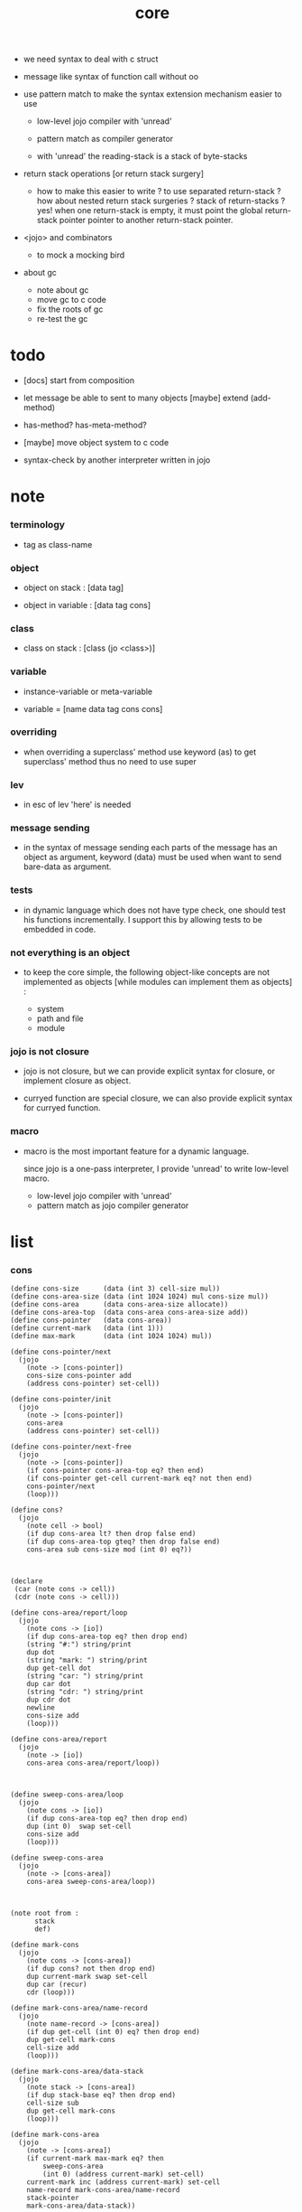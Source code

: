 #+property: tangle core.jo
#+title: core

- we need syntax to deal with c struct

- message like syntax of function call
  without oo

- use pattern match to make the syntax extension mechanism
  easier to use
  - low-level jojo compiler with 'unread'
  - pattern match as compiler generator

  - with 'unread'
    the reading-stack is a stack of byte-stacks

- return stack operations
  [or return stack surgery]
  - how to make this easier to write ?
    to use separated return-stack ?
    how about nested return stack surgeries ?
    stack of return-stacks ?
    yes!
    when one return-stack is empty,
    it must point the global return-stack pointer pointer
    to another return-stack pointer.

- <jojo> and combinators
  - to mock a mocking bird

- about gc
  - note about gc
  - move gc to c code
  - fix the roots of gc
  - re-test the gc

* todo

  - [docs] start from composition

  - let message be able to sent to many objects
    [maybe] extend (add-method)

  - has-method? has-meta-method?

  - [maybe] move object system to c code

  - syntax-check by another interpreter written in jojo

* note

*** terminology

    - tag as class-name

*** object

    - object on stack :
      [data tag]

    - object in variable :
      [data tag cons]

*** class

    - class on stack :
      [class (jo <class>)]

*** variable

    - instance-variable or meta-variable

    - variable = [name data tag cons cons]

*** overriding

    - when overriding a superclass' method
      use keyword (as) to get superclass' method
      thus no need to use super

*** lev

    - in esc of lev
      'here' is needed

*** message sending

    - in the syntax of message sending
      each parts of the message has an object as argument,
      keyword (data) must be used when want to send bare-data as argument.

*** tests

    - in dynamic language which does not have type check,
      one should test his functions incrementally.
      I support this by allowing tests to be embedded in code.

*** not everything is an object

    - to keep the core simple,
      the following object-like concepts are not implemented as objects
      [while modules can implement them as objects] :

      - system
      - path and file
      - module

*** jojo is not closure

    - jojo is not closure,
      but we can provide explicit syntax for closure,
      or implement closure as object.

    - curryed function are special closure,
      we can also provide explicit syntax for curryed function.

*** macro

    - macro is the most important feature for a dynamic language.

      since jojo is a one-pass interpreter,
      I provide 'unread' to write low-level macro.

      - low-level jojo compiler with 'unread'
      - pattern match as jojo compiler generator

* list

*** cons

    #+begin_src jojo
    (define cons-size      (data (int 3) cell-size mul))
    (define cons-area-size (data (int 1024 1024) mul cons-size mul))
    (define cons-area      (data cons-area-size allocate))
    (define cons-area-top  (data cons-area cons-area-size add))
    (define cons-pointer   (data cons-area))
    (define current-mark   (data (int 1)))
    (define max-mark       (data (int 1024 1024) mul))

    (define cons-pointer/next
      (jojo
        (note -> [cons-pointer])
        cons-size cons-pointer add
        (address cons-pointer) set-cell))

    (define cons-pointer/init
      (jojo
        (note -> [cons-pointer])
        cons-area
        (address cons-pointer) set-cell))

    (define cons-pointer/next-free
      (jojo
        (note -> [cons-pointer])
        (if cons-pointer cons-area-top eq? then end)
        (if cons-pointer get-cell current-mark eq? not then end)
        cons-pointer/next
        (loop)))

    (define cons?
      (jojo
        (note cell -> bool)
        (if dup cons-area lt? then drop false end)
        (if dup cons-area-top gteq? then drop false end)
        cons-area sub cons-size mod (int 0) eq?))



    (declare
     (car (note cons -> cell))
     (cdr (note cons -> cell)))

    (define cons-area/report/loop
      (jojo
        (note cons -> [io])
        (if dup cons-area-top eq? then drop end)
        (string "#:") string/print
        dup dot
        (string "mark: ") string/print
        dup get-cell dot
        (string "car: ") string/print
        dup car dot
        (string "cdr: ") string/print
        dup cdr dot
        newline
        cons-size add
        (loop)))

    (define cons-area/report
      (jojo
        (note -> [io])
        cons-area cons-area/report/loop))



    (define sweep-cons-area/loop
      (jojo
        (note cons -> [io])
        (if dup cons-area-top eq? then drop end)
        dup (int 0)  swap set-cell
        cons-size add
        (loop)))

    (define sweep-cons-area
      (jojo
        (note -> [cons-area])
        cons-area sweep-cons-area/loop))



    (note root from :
          stack
          def)

    (define mark-cons
      (jojo
        (note cons -> [cons-area])
        (if dup cons? not then drop end)
        dup current-mark swap set-cell
        dup car (recur)
        cdr (loop)))

    (define mark-cons-area/name-record
      (jojo
        (note name-record -> [cons-area])
        (if dup get-cell (int 0) eq? then drop end)
        dup get-cell mark-cons
        cell-size add
        (loop)))

    (define mark-cons-area/data-stack
      (jojo
        (note stack -> [cons-area])
        (if dup stack-base eq? then drop end)
        cell-size sub
        dup get-cell mark-cons
        (loop)))

    (define mark-cons-area
      (jojo
        (note -> [cons-area])
        (if current-mark max-mark eq? then
            sweep-cons-area
            (int 0) (address current-mark) set-cell)
        current-mark inc (address current-mark) set-cell
        name-record mark-cons-area/name-record
        stack-pointer
        mark-cons-area/data-stack))

    (note cons :
          mark
          car
          cdr)

    (define new/cons
      (jojo
        (note -> cons)
        (if cons-pointer cons-area-top eq? then
            mark-cons-area
            cons-pointer/init
            cons-pointer/next-free
            (if cons-pointer cons-area-top eq? then
                (string "fatal error : cons-area is full") string/print
                newline bye)
            (loop))
        (if cons-pointer get-cell current-mark eq? then
            cons-pointer/next (loop))
        cons-pointer
        cons-pointer/next end))

    (define set-car
      (jojo
        (note cell cons ->)
        cell-size add
        set-cell))

    (define set-cdr
      (jojo
        (note cell cons ->)
        cell-size add
        cell-size add
        set-cell))

    (define car
      (jojo
        (note cons -> cell)
        cell-size add
        get-cell))

    (define cdr
      (jojo
        (note cons -> cell)
        cell-size add
        cell-size add
        get-cell))

    (define cons
      (jojo
        (note cdr-cell car-cell -> cons)
        new/cons
        tuck set-car
        tuck set-cdr))
    #+end_src

*** assoc-list

    #+begin_src jojo
    (define assq
      (jojo
        (note assoc-list value -> pair or null)
        (if over null eq? then drop drop null end)
        (if over car cdr over eq? then drop car end)
        swap cdr swap (loop)))

    (define assoc/find
      (jojo
        (note assoc-list value -> [pair true] or [false])
        (if over null eq? then drop drop false end)
        (if over car cdr over eq? then drop car true end)
        swap cdr swap (loop)))
    #+end_src

*** list/print

    #+begin_src jojo
    (define list/print
      (jojo
        (note list -> [output])
        (if dup null eq? then drop (jo null) jo/print (string " ") string/print end)
        (if dup cons? not then dot end)
        dup cdr (recur)
        car (recur) (jo cons) jo/print (string " ") string/print))
    #+end_src

*** list/copy

    #+begin_src jojo
    (define list/copy
      (jojo
        (note list -> list)
        (note circles are not handled)
        (if dup cons? then end)
        dup cdr (recur)
        car (recur)
        swap
        cons))
    #+end_src

*** set-tail

    #+begin_src jojo
    (define set-tail
      (jojo
        (note element list ->)
        (if dup cdr null eq? then
            swap
            null swap cons
            swap
            set-cdr end)
        (el cdr (loop))))
    #+end_src

*** list/member?

    #+begin_src jojo
    (define list/member?
      (jojo
        (note element list -> true or false)
        (if dup null eq? then 2drop false end)
        (if 2dup car eq? then 2drop true end)
        (el cdr (loop))))
    #+end_src

* core keywords

*** (lev)

    #+begin_src jojo
    (define lev
      (note lev denotes leave-data-here)
      (keyword
        read/jo
        (if dup round-ket eq? then drop end)
        (if dup round-bar eq? then drop
            read/jo
            (if dup (jo esc) eq? then
                drop compile-until-round-ket (loop))
            (el jo/apply (jo here) here (loop)))
        (el (jo ins/jo) here
            here
            (jo here) here (loop))))
    #+end_src

*** (alias)

    #+begin_src jojo
    (define alias
      (keyword
        read/raw-jo (> nick)
        (if (< nick) round-ket eq? then end)
        read/jo (> name)
        (if (< name) round-ket eq? then
            (string "- alias meet uneven list") string/print newline
            (string "  last nick : ") string/print (< nick) jo/print
            newline
            end)
        (el (lev ins/jo (< nick)
                 ins/jo (< name)
                 alias-add)
            (loop))))
    #+end_src

*** (cat)

    #+begin_src jojo
    (define cat
      (keyword
        read/raw-jo
        (if dup round-ket eq? then drop end)
        (if dup double-quote eq? then
            drop one-string
            (lev string/print)
            (loop))
        (if dup round-bar eq? then drop
            read/jo jo/apply (loop))
        (el here (loop))))
    #+end_src

*** (orz)

    #+begin_src jojo
    (define orz
      (keyword
        cat (lev debug)))
    #+end_src

*** (assert)

    - (assert) for embedding tests in code.
      and use (include) to separate tests out.

    #+begin_src jojo
    (define assert
      (keyword
        bare-jojo (> bare-jojo)
        (< bare-jojo) apply
        (if then end)
        (orz "- assert fail on : " (< bare-jojo) bare-jojo/print newline)))
    #+end_src

* jo

*** jo/left-part-of-byte

    #+begin_src jojo
    (define jo/left-part-of-byte
      (jojo
        (note byte jo -> jo)
        tuck
        jo/find-byte
        (if not then (cat "- jo/left-part-of-byte fail") end)
        swap
        jo/left-part))
    #+end_src

*** jo/right-part-of-byte

    #+begin_src jojo
    (define jo/right-part-of-byte
      (jojo
        (note byte jo -> jo)
        tuck
        jo/find-byte
        (if not then (cat "- jo/left-part-of-byte fail") end)
        inc
        swap
        jo/right-part))
    #+end_src

* object system

*** note

    - class
      - one superclass
        thus single inheritance
      - meta-variable
      - meta-method
        two ways to implement object creation :
        [1] to use meta class -- class is an object
        [2] to use meta method -- class is not an object
        i will use [2]
      - instance-variable
        i.e. parts of the object
      - method-list
        where super can be used to use an method of superclass
        to implement a new method to override it

    - interface-generator
      when defining a class
      different interface-generator can be used to generate method list
      for example
      - low level array like data with free
      - high level list list data using gc

*** struct of class

    #+begin_src jojo
    (define class/get-tag                 (jojo (jo tag) assq car))

    (define class/has-superclass?         (jojo (jo inherit) assq null eq? not))
    (define class/get-super-tag           (jojo (jo inherit) assq car))

    (define class/has-meta-variable-list? (jojo (jo meta-variable) assq null eq? not))
    (define class/get-meta-variable-list  (jojo (jo meta-variable) assq car))

    (define class/has-meta-method-list?   (jojo (jo meta-method) assq null eq? not))
    (define class/get-meta-method-list    (jojo (jo meta-method) assq car))

    (define class/has-variable-list?      (jojo (jo variable) assq null eq? not))
    (define class/get-variable-list       (jojo (jo variable) assq car))

    (define class/has-method-list?        (jojo (jo method) assq null eq? not))
    (define class/get-method-list         (jojo (jo method) assq car))
    #+end_src

*** (define-class)

    #+begin_src jojo
    (define define-class/keyword/one-variable
      (keyword
        (lev ins/jo
             (esc read/jo here
                  compile-until-round-ket)
             cons cons cons)))

    (define jo-ending-with-colon?
      (jojo
        (note jo -> bool)
        jo->string string/last-byte
        (byte ":") eq?))

    (define define-class/keyword/one-method/complex-message
      (keyword
        (note sum-jo -> sum-jo)
        read/jo
        (if dup round-ket eq? then drop end)
        (if dup jo-ending-with-colon? then
            jo/append
            (loop))
        swap (recur) swap
        (lev ins/jo
             (esc here)
             local-in)))

    (define define-class/keyword/one-method/message
      (keyword
        (note -> jo)
        read/raw-jo
        (if dup round-bar eq? not then end)
        drop read/raw-jo drop
        empty-jo define-class/keyword/one-method/complex-message))

    (define define-class/keyword/one-method/help
      (keyword
        (lev ins/bare-jojo)
        compiling-stack/tos (> offset-place)
        compiling-stack/inc
        define-class/keyword/one-method/message (> message)
        compile-jojo
        compiling-stack/tos (< offset-place) sub
        cell-size div
        (< offset-place) set-cell
        (lev ins/jo (< message)
             swap
             cons)))

    (define define-class/keyword/one-method
      (keyword
        define-class/keyword/one-method/help
        (lev cons)))

    (define define-class/keyword/inherit
      (keyword
        (lev ins/jo inherit
             ins/jo
             (esc read/jo here
                  ignore)
             cons
             cons)))

    (define define-class/keyword/meta-variable-list
      (keyword
        (alias = define-class/keyword/one-variable)
        (lev ins/jo meta-variable
             null
             (esc compile-until-round-ket)
             cons
             cons)))

    (define define-class/keyword/meta-method-list
      (keyword
        (alias * define-class/keyword/one-method)
        (lev ins/jo meta-method
             null
             (esc compile-until-round-ket)
             cons
             cons)))

    (define define-class/keyword/variable-list
      (keyword
        (alias = define-class/keyword/one-variable)
        (lev ins/jo variable
             null
             (esc compile-until-round-ket)
             cons
             cons)))

    (define define-class/keyword/method-list
      (keyword
        (alias * define-class/keyword/one-method)
        (lev ins/jo method
             null
             (esc compile-until-round-ket)
             cons
             cons)))

    (define define-class/help
      (keyword
        read/jo (> class-mame)
        (alias
          inherit       define-class/keyword/inherit
          meta-method   define-class/keyword/meta-method-list
          meta-variable define-class/keyword/meta-variable-list
          variable      define-class/keyword/variable-list
          method        define-class/keyword/method-list)
        (lev null
             ins/jo tag
             ins/jo (< class-mame)
             cons
             cons
             (esc compile-until-round-ket)
             ins/jo <class>
             ins/jo (< class-mame))))

    (define define-class
      (keyword
        compiling-stack/tos (> begin)
        define-class/help
        (lev end)
        (< begin) apply
        bind-name))
    #+end_src

*** send

***** send-to-class

      #+begin_src jojo
      (define send-to-class/find-meta-method
        (jojo
          (note class message -> [value <*> true] or [false])
          (> class message)
          (if (< class) class/has-meta-method-list? then
              (< class) class/get-meta-method-list
              (< message)
              assoc/find
              (if then
                  car
                  true
                  end))
          (if (< class) class/has-superclass? then
              (< class) class/get-super-tag jo/apply drop
              (< message)
              (loop))
          false))

      (define send-to-class
        (jojo
          (> class tag message)
          (< class message)
          send-to-class/find-meta-method
          (if then
              current-local-pointer swap
              (< class tag) (jo self) local-in
              apply-with-local-pointer
              end)
          (string "- send-to-class : can not find message : ") string/print
          (< message) jo/print newline))
      #+end_src

***** send-to-object

      #+begin_src jojo
      (define send-to-object/find-method
        (jojo
          (note tag message -> [bare-jojo true] or [false])
          (> tag message)
          (< tag) jo/apply drop (> class)
          (if (< class) class/has-method-list? then
              (< class) class/get-method-list
              (< message) assoc/find
              (if then
                  car
                  true
                  end))
          (if (< class) class/has-superclass? then
              (< class) class/get-super-tag
              (< message)
              (loop))
          false))

      (define send-to-object
        (jojo
          (> data tag message)
          (< tag message)
          send-to-object/find-method
          (if then
              current-local-pointer swap
              (< data) (< tag) (jo self) local-in
              apply-with-local-pointer
              end)
          (string "- send-to-object : can not find message : ") string/print
          (< message) jo/print newline
          (string "  object/tag : ") string/print
          (< tag) jo/print newline))
      #+end_src

***** send

      #+begin_src jojo
      (define send
        (jojo
          (if over (jo <class>) eq? then send-to-class end)
          send-to-object))
      #+end_src

*** (~)

    #+begin_src jojo
    (define send/sugar/complex
      (keyword
        (note sum-jo -> sum-jo)
        read/raw-jo
        (if dup round-ket eq? then drop end)
        (if dup round-bar eq? then drop read/jo jo/apply (loop))
        (if dup jo-ending-with-colon? then jo/append (loop))
        here (loop)))

    (define ~
      (keyword
        (jo send/sugar) generate-jo (> object-jo)
        (lev ins/jo (< object-jo)
             local-in
             (esc read/raw-jo
                  (if dup jo-ending-with-colon? not
                      then (> message) compile-until-round-ket
                      else send/sugar/complex (> message)))
             ins/jo (< object-jo)
             local-out
             ins/jo (< message)
             send)))
    #+end_src

*** keywords for variable

***** variable-tracing meta-variable-tracing

      #+begin_src jojo
      (define variable->object (jojo car dup car swap cdr swap))

      (define variable-tracing
        (jojo
          (note tag name -> [data tag true] or [false])
          (> tag name)
          (< tag) jo/apply drop (> class)
          (if (< class) class/has-variable-list? not then false end)
          (< class) class/get-variable-list
          (< name)
          assoc/find
          (if then variable->object true end)
          (if (< class) class/has-superclass? not then false end)
          (< class) class/get-super-tag
          (< name)
          (loop)))

      (define meta-variable-tracing
        (jojo
          (note class name -> [data tag true] or [false])
          (> class name)
          (if (< class) class/has-meta-variable-list? then
              (< class) class/get-meta-variable-list
              (< name)
              assoc/find
              (if then variable->object true end)
              (if (< class) class/has-superclass? then
                  (< class) class/get-super-tag
                  jo/apply drop
                  (< name)
                  (loop)))
          (el false)))
      #+end_src

***** (has?)

      #+begin_src jojo
      (define has-instance-variable?
        (jojo
          (note [box tag name] -> true or false)
          (> tag name)
          car (> variable-list)
          (< variable-list name)
          assoc/find
          (if then drop true end)
          (< tag name)
          variable-tracing
          (if then 2drop true end)
          (el false)))

      (define has-meta-variable?
        (jojo
          (note [class (jo <class>) name] -> true or false)
          swap drop
          meta-variable-tracing
          (if then 2drop true end)
          (el false)))

      (define has-variable?
        (jojo
          (note [data tag name] -> true or false)
          (if over (jo <class>) eq? not then
              has-instance-variable? end)
          (el has-meta-variable?)))

      (define has?
        (keyword
          (lev ins/jo
               (esc read/raw-jo here
                    ignore)
               has-variable?)))
      #+end_src

***** (get) (get-data) (get-tag)

      #+begin_src jojo
      (define get-instance-variable
        (jojo
          (note [box tag name] -> [data tag])
          (> tag name)
          car (> variable-list)
          (< variable-list name)
          assoc/find
          (if then variable->object end)
          (< tag name)
          variable-tracing
          (if then end)
          (el (cat "- get-instance-variable fail" newline
                   "  name : " name jo/print newline
                   "  tag : " (< tag) jo/print newline))))


      (define get-meta-variable
        (jojo
          (note [class (jo <class>) name] -> [data tag])
          swap drop
          meta-variable-tracing
          (if then end)
          (cat "- get-meta-variable fail" newline
               "  name : " name jo/print newline
               "  class-name : " (< class) class/get-tag jo/print newline)))

      (define get-variable
        (jojo
          (note [data tag name] -> [data tag])
          (if over (jo <class>) eq? not then
              get-instance-variable end)
          (el get-meta-variable)))


      (define get
        (keyword
          (lev ins/jo
               (esc read/raw-jo here
                    ignore)
               get-variable)))

      (define get-data
        (keyword
          (lev ins/jo
               (esc read/raw-jo here
                    ignore)
               get-variable drop)))

      (define get-tag
        (keyword
          (lev ins/jo
               (esc read/raw-jo here
                    ignore)
               get-variable swap drop)))
      #+end_src

***** (set)

      - set will add a variable when can not find one along the inherit-link.

      #+begin_src jojo
      (define set-instance-variable
        (jojo
          (note [data tag box source-tag name] -> [])
          (> name)
          (> source-tag)
          dup (> box)
          car (> variable-list)
          (>> object)
          (< variable-list name)
          assoc/find
          (if then (> variable)
              (<< object) cons
              (< variable) set-car
              end)
          (el (< name) (<< object) cons cons
              (< variable-list) swap cons
              (< box) set-car)))

      (define set-meta-variable
        (jojo
          (note [data tag class (jo <class>) name] -> [])
          (> name)
          drop
          (> class)
          (>> object)
          (if (< class) class/has-meta-variable-list? not then
              (jo meta-variable)
              null (< name) (<< object) cons cons
              cons
              cons
              (< class)
              set-tail
              end)
          (< class) class/get-meta-variable-list
          (> variable-list)
          (< variable-list)
          (< name)
          assoc/find
          (if then (> variable)
              (<< object) cons
              (< variable) set-car
              end)
          (el (< name) (<< object) cons cons
              (< variable-list)
              set-tail)))

      (define set-variable
        (jojo
          (note [data tag source-data source-tag name] -> [])
          (if over (jo <class>) eq? not then
              set-instance-variable end)
          (el set-meta-variable)))

      (define set
        (keyword
          (lev ins/jo
               (esc read/raw-jo here
                    ignore)
               set-variable)))
      #+end_src

***** (set-data)

      #+begin_src jojo
      (define set-data-in-instance-variable
        (jojo
          (note [data box source-tag name] -> [])
          (> data box source-tag name)

          (< box source-tag name)
          has-instance-variable?
          (if then (< box source-tag name)
              get-instance-variable
              swap drop
              else (jo <data>))

          (< data) swap
          (< box)
          (< source-tag)
          (< name)
          set-instance-variable))

      (define set-data-in-meta-variable
        (jojo
          (note [data class (jo <class>) name] -> [])
          (> data class tag name)
          (< class tag name)
          has-meta-variable?
          (if then
              (< class)
              (< tag)
              (< name)
              get-meta-variable swap drop
              else (jo <data>))
          (< data) swap
          (< class)
          (< tag)
          (< name)
          set-meta-variable))

      (define set-data-in-variable
        (jojo
          (note [data source-data source-tag name] -> [])
          (if over (jo <class>) eq? not then
              set-data-in-instance-variable end)
          (el set-data-in-meta-variable)))

      (define set-data
        (keyword
          (lev ins/jo
               (esc read/raw-jo here
                    ignore)
               set-data-in-variable)))
      #+end_src

*** add-method

    #+begin_src jojo
    (define add-method
      (keyword
        read/jo (> tag)
        (< tag) jo/apply drop (> class)
        compiling-stack/tos (> begin)
        define-class/keyword/one-method/help
        (lev end)
        (< begin) apply (> method)

        (if (< class) class/has-method-list? not then
            (jo method) (< method) cons
            (< class) set-tail end)
        (el (< method)
            (< class) class/get-method-list
            set-tail)))
    #+end_src

*** as

    #+begin_src jojo
    (define as
      (keyword
        (lev drop
             ins/jo (esc read/jo here ignore))))
    #+end_src

* <number>

*** note

    - will be rational number

*** <number>

    #+begin_src jojo
    (define-class <number>
      (method
        (* inc (< self) inc (<% self))
        (* dec (< self) dec (<% self))
        (* neg (< self) neg (<% self))

        (* (~ add: i) (< self) (< i) add (<% self))
        (* (~ sub: i) (< self) (< i) sub (<% self))
        (* (~ mul: i) (< self) (< i) mul (<% self))
        (* (~ div: i) (< self) (< i) div (<% self))
        (* (~ mod: i) (< self) (< i) mod (<% self))

        (* (~ eq?: i) (< self) (< i) eq?)
        (* (~ gt?: i) (< self) (< i) gt?)
        (* (~ lt?: i) (< self) (< i) lt?)
        (* (~ gteq?: i) (< self) (< i) gteq?)
        (* (~ lteq?: i) (< self) (< i) lteq?)

        (* print (< self) int/print)
        (* dot (< self) int/dot)
        (* write (string "(int ") string/print
           (<< self) (~ print)
           (string ") ") string/print)))
    #+end_src

*** (number)

    #+begin_src jojo
    (define number
      (keyword
        (jo int) jo/apply
        (lev ins/jo <number>)))
    #+end_src

* <text>

*** note

    - <text> is static allocated,
      no gc for this class.

*** <text>

    #+begin_src jojo
    (define-class <text>
      (method
        (* print (< self) string/print)
        (* length (< self) string/length (jo <number>))
        (* write
           (string "(text ") string/print
           double-quote jo/print
           (<< self) (~ print)
           double-quote jo/print
           (string ") ") string/print)))
    #+end_src

*** (text)

    #+begin_src jojo
    (define text
      (keyword
        (jo string) jo/apply
        (lev ins/jo <text>)))
    #+end_src

* <object>

*** note

    - initially the data of an <object> is an empty-box.
      and it will be a box of variable-list,
      i.e. an assoc-list of name and object.
      the assoc-list is generated lazily by the keyword (set).

*** <object>

    #+begin_src jojo
    (define-class <object>
      (meta-variable
        (= testing-meta-variable-in-<object> (number 26881)))
      (meta-method
        (* new
           null null cons
           (< self) class/get-tag)))
    #+end_src

* <jojo>

*** note

    - play with combinators

*** <jojo>

    #+begin_src jojo
    (define-class <jojo>
      (method
        (* apply (< self) apply)))
    #+end_src

* <stack>

*** <bare-stack>

    #+begin_src jojo
    (define-class <bare-stack>
      (inherit <object>)
      (variable
        (= stack (data null)))
      (method
        (* empty?
           (<< self) (get-data stack) null eq?)
        (* pop
           (note -> data)
           (<< self) (get-data stack)
           dup car (> data)
           cdr (<< self) (set-data stack)
           (< data))
        (* tos
           (note -> data)
           (<< self) (get-data stack)
           car)
        (* drop
           (note ->)
           (<< self) (get-data stack)
           cdr (<< self) (set-data stack))
        (* (~ push: data)
           (<< self) (get-data stack)
           (< data)
           cons
           (<< self) (set-data stack))))
    #+end_src

*** <stack>

    #+begin_src jojo
    (define-class <stack>
      (inherit <bare-stack>)
      (method
        (* pop
           (note -> object)
           (<< self) (as <bare-stack>) (~ pop)
           dup cdr swap car)
        (* tos
           (note -> object)
           (<< self) (as <bare-stack>) (~ tos)
           dup cdr swap car)
        (* (~ push: object)
           (<< self) (as <bare-stack>)
           (~ push: (data (<< object) cons)))))
    #+end_src

* system

*** note env-string

    - USER_JOJO_DIR    default to  "$HOME/.jojo/"
    - SYSTEM_JOJO_DIR  default to  "/usr/local/lib/jojo"

*** jo about module

    #+begin_src jojo
    (define module-dir-jo  (data (string "/module") string->jo))
    (define module-file-jo (data (string "module.jo") string->jo))
    #+end_src

*** user-jojo-dir-jo

    #+begin_src jojo
    (define default-user-jojo-dir-jo
      (data
        (string "HOME") find-env-string
        (if then string->jo (string "/.jojo") string->jo jo/append
            else (cat "- default-user-jojo-dir-jo fali" newline
                      "  HOME env-string is empty" newline) debug)))

    (define user-jojo-dir-jo
      (jojo
        (string "USER_JOJO_DIR") find-env-string
        (if then string->jo end)
        (el default-user-jojo-dir-jo)))
    #+end_src

*** system-jojo-dir-jo

    #+begin_src jojo
    (define default-system-jojo-dir-jo
      (data
        (string "/usr/local/lib/jojo") string->jo))

    (define system-jojo-dir-jo
      (jojo
        (string "SYSTEM_JOJO_DIR") find-env-string
        (if then string->jo end)
        (el default-system-jojo-dir-jo)))
    #+end_src

* module

*** note module system

    - module is simply a dir of source code files,
      with a module.jo to store meta data of the module.

    - when using jojo,
      a project should be a module,
      project directory should be "module-name/version/*".

      - thus,
        it can be simply installed
        to user-jojo-module-dir as "~/.jojo/module/module-name/version/*",
        or system-jojo-module-dir as "/usr/share/jojo",
        by any [command-line] tool you like.

      - also,
        package can be downloaded by any package manager you like.

    - reload problem
      can simply be solved by a module-record of loaded modules.

    - unique-name problem :
      a name must be resolved to an unique-name.

      this is ensured by adding prefix to name,
      prefix is simply "module-name[version]."

      thus no export-list,
      thus all of a module are exposed to a user of the module.

    - thus, in jotable,
      all defined name are unique as "module[version].name"
      [except for core]

      when you use a name in core,
      it will be shadowed in your module.
      you must use it as core.name after it is shadowed.

*** to solve unique-name problem for current loading module

***** prefix-stack

      #+begin_src jojo
      (define prefix-stack <bare-stack> (~ new)
        (note of prefix
              load-module push prefix-stack
              bind-name   use  prefix-stack by binding-filter-for-module
              load-module pop  prefix-stack))
      #+end_src

***** defining-stack

      #+begin_src jojo
      (define defining-stack <bare-stack> (~ new)
        (note of list of names [to be prefixed]
              load-module push       defining-stack
              bind-name   set tos of defining-stack by binding-filter-for-module
              read/jo     use        defining-stack by jo-filter-for-module
              load-module pop        defining-stack))

      (note thus in a module
            one can not use name in core

            when one wants to use a name in core in his module
            he must prefix his version of this name by '.'

            thus the core must be very small
            and it must be fixed in early version of the language)
      #+end_src

***** binding-filter-for-module

      #+begin_src jojo
      (define binding-filter-for-module
        (jojo
          (note name -> module[version].name or name
                cons tos of defining-stack)
          (if prefix-stack (~ empty?) then end)
          (el dup defining-stack (~ push: (data defining-stack (~ pop) swap cons))
              prefix-stack (~ tos)
              (raw-jo .) jo/append
              swap jo/append)))

      (run (jo binding-filter-for-module) binding-filter-stack-push)
      #+end_src

***** jo-filter-for-module

      #+begin_src jojo
      (define jo-filter-for-module
        (jojo
          (note name -> module[version].name or name)
          (if defining-stack (~ empty?) then end)
          (if dup defining-stack (~ tos) list/member? then
              prefix-stack (~ tos)
              (raw-jo .) jo/append
              swap jo/append)))

      (run (jo jo-filter-for-module) jo-filter-stack-push)
      #+end_src

*** to solve unique-name problem for dependent modules

***** depending-stack

      #+begin_src jojo
      (define depending-stack <bare-stack> (~ new)
        (note of list of pairs of module prefix and unique module-name
              load-module push        depending-stack
              use         set tos of  depending-stack
              read/jo     use         depending-stack by jo-filter-for-dependence
              (note module => module[version])
              load-module pop         depending-stack))

      (run depending-stack (~ push: (data null)))
      #+end_src

***** full-name? & full-name->module & full-name->name

      #+begin_src jojo
      (define full-name?
        (jojo
          (note jo -> true or false)
          jo->string (> s)
          (if (byte ".") (< s) string/member? not then false end)
          (if (< s) string/last-byte (byte ".") eq? then false end)
          (if (< s) string/first-byte (byte ".") eq? then false end)
          true end))

      (define full-name->module
        (jojo
          (note module.name -> module)
          (byte ".") swap jo/left-part-of-byte))

      (define full-name->name
        (jojo
          (note module.name -> name)
          (byte ".") swap jo/right-part-of-byte))
      #+end_src

***** current-module->prefix

      #+begin_src jojo
      (define current-module->prefix
        (jojo
          (note module -> module[version])
          (> module)
          depending-stack (~ tos)
          (< module) assoc/find
          (if then car end)
          (cat "- current-module->prefix fail" newline
               "  the following module is not loaded" newline
               "  module : " (< module) jo/print newline
               debug)))
      #+end_src

***** jo-filter-for-dependence

      #+begin_src jojo
      (define jo-filter-for-dependence
        (jojo
          (note name -> name)
          (note module.name -> module[version].name)
          (note core.name -> name)

          (if dup full-name? not then end)

          dup full-name->module (> module)
          full-name->name (> name)

          (if (< module) (raw-jo core) eq? then (< name) end)

          (< module) current-module->prefix
          (raw-jo .) jo/append
          (< name) jo/append))

      (run (jo jo-filter-for-dependence) jo-filter-stack-push)
      #+end_src

*** module-version->prefix

    #+begin_src jojo
    (define module-version->prefix
      (jojo
        (note module version -> prefix)
        (> module version)
        (< module)
        square-bar  jo/append
        (< version) jo/append
        square-ket  jo/append))
    #+end_src

*** load-module

***** load-module/get-user-path

      #+begin_src jojo
      (define load-module/get-user-path
        (jojo
          (note module version -> path)
          (> module version)
          user-jojo-dir-jo
          module-dir-jo     jo/append
          (jo /)            jo/append
          (< module)        jo/append
          (jo /)            jo/append
          (< version)       jo/append
          (jo /)            jo/append
          module-file-jo    jo/append
          jo->string))
      #+end_src

***** load-module/get-system-path

      #+begin_src jojo
      (define load-module/get-system-path
        (jojo
          (note module version -> path)
          (> module version)
          system-jojo-dir-jo
          module-dir-jo     jo/append
          (jo /)            jo/append
          (< module)        jo/append
          (jo /)            jo/append
          (< version)       jo/append
          (jo /)            jo/append
          module-file-jo    jo/append
          jo->string))
      #+end_src

***** load-module/get-path

      #+begin_src jojo
      (define load-module/get-path
        (jojo
          (note module version -> path)
          (> module version)

          (< module version) load-module/get-user-path (> user-path)
          (< user-path) end

          (< module version) load-module/get-system-path (> system-path)

          (if (< user-path) path/readable? then (< user-path) end)
          (if (< system-path) path/readable? then (< system-path) end)
          (cat "- load-module/get-path fail" newline
               "  module : " (< module) jo/print newline
               "  version : " (< version) jo/print newline
               "  in module dir of user : "
               user-jojo-dir-jo jo/print
               module-dir-jo jo/print
               newline
               "  or in module dir of system : "
               system-jojo-dir-jo jo/print
               module-dir-jo jo/print
               newline)))
      #+end_src

***** load-module

      #+begin_src jojo
      (define loaded-module-record (data null))

      (define load-module
        (jojo
          (note module version ->)
          (> module version)

          (< module version) module-version->prefix (> prefix)

          (if (< prefix) loaded-module-record list/member? then end)

          (< module version) load-module/get-path (> path)

          prefix-stack    (~ push: (data (< prefix)))
          defining-stack  (~ push: (data null))
          depending-stack (~ push: (data null))

          (< path) path/load

          depending-stack (~ drop)
          defining-stack  (~ drop)
          prefix-stack    (~ drop)

          loaded-module-record
          (< prefix) cons
          (address loaded-module-record)
          set-cell))
      #+end_src

*** (use)

    #+begin_src jojo
    (define use/help
      (jojo
        (note module version ->)
        (note as nick ->)

        (if over (raw-jo as) eq? not then
            (> module version)

            (< module version)
            module-version->prefix
            (> prefix)

            (if (< prefix) loaded-module-record list/member? not then
                (< module version) load-module)

            depending-stack (~ pop)
            (< module) (< prefix) cons
            cons
            depending-stack (~ push: (data))
            end)

        (el (> nick) drop
            depending-stack (~ pop)
            dup
            car car (< nick) swap cons
            cons
            depending-stack (~ push: (data))
            end)))

    (define use
      (keyword
        read/raw-jo (if dup round-ket eq? then drop end)
        read/raw-jo (if dup round-ket eq? then 2drop end)
        use/help
        (loop)))
    #+end_src

* the-story-begin

*** welcome-to-jojo

    #+begin_src jojo
    (define welcome-to-jojo
      (jojo
        repl-flag/on
        (cat "welcome to jojo's programming adventure ^-^/" newline
             "- source  : https://github.com/xieyuheng/jojo" newline
             "- version : 0.0.1" newline)))
    #+end_src

*** set-cmd-flag

    #+begin_src jojo
    (define set-cmd-flag
      (jojo
        (jojo
          (note index -> {set flag})
          (> index)
          (if (< index) cmd-number eq? then end)
          (< index) index->cmd-string
          (if dup (string "--test") string/equal? then test-flag/on)
          (if dup (string "--repl") string/equal? then repl-flag/on)
          drop (< index) inc (loop))
        (>> loop)
        (int 1) (<< loop) (~ apply)))
    #+end_src

*** load-cmd-path

    #+begin_src jojo
    (define string/flag?
      (jojo
        (note string -> true or false)
        string/first-byte (byte "-") eq?))

    (define load-cmd-path
      (jojo
        (jojo
          (note index -> {load path})
          (> index)
          (if (< index) cmd-number eq? then end)
          (< index) index->cmd-string
          (if dup string/flag? then drop (< index) inc (loop))
          (if dup path/readable? then path/load (< index) inc (loop))
          (el (cat "- load-cmd-path fall" newline
                   "  path : " string/print newline
                   "  cmd index : " (< index) int/print newline
                   "  is not readable" newline)
              debug))
        (>> loop)
        (int 1) (<< loop) (~ apply)))
    #+end_src

*** the-story-begin

    #+begin_src jojo
    (define the-story-begin
      (jojo
        (if cmd-number (int 1) eq? then
            welcome-to-jojo end)
        (el set-cmd-flag
            load-cmd-path)))

    (run the-story-begin)
    #+end_src
